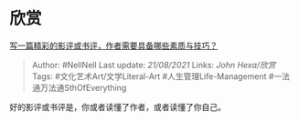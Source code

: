 * 欣赏
  :PROPERTIES:
  :CUSTOM_ID: 欣赏
  :END:

[[https://www.zhihu.com/question/19716927/answer/12744207][写一篇精彩的影评或书评，作者需要具备哪些素质与技巧？]]

#+BEGIN_QUOTE
  Author: #NellNell Last update: /21/08/2021/ Links: [[John Hexa/欣赏]]
  Tags: #文化艺术Art/文学Literal-Art #人生管理Life-Management
  #一法通万法通SthOfEverything
#+END_QUOTE

好的影评或书评是，你或者读懂了作者，或者读懂了你自己。
